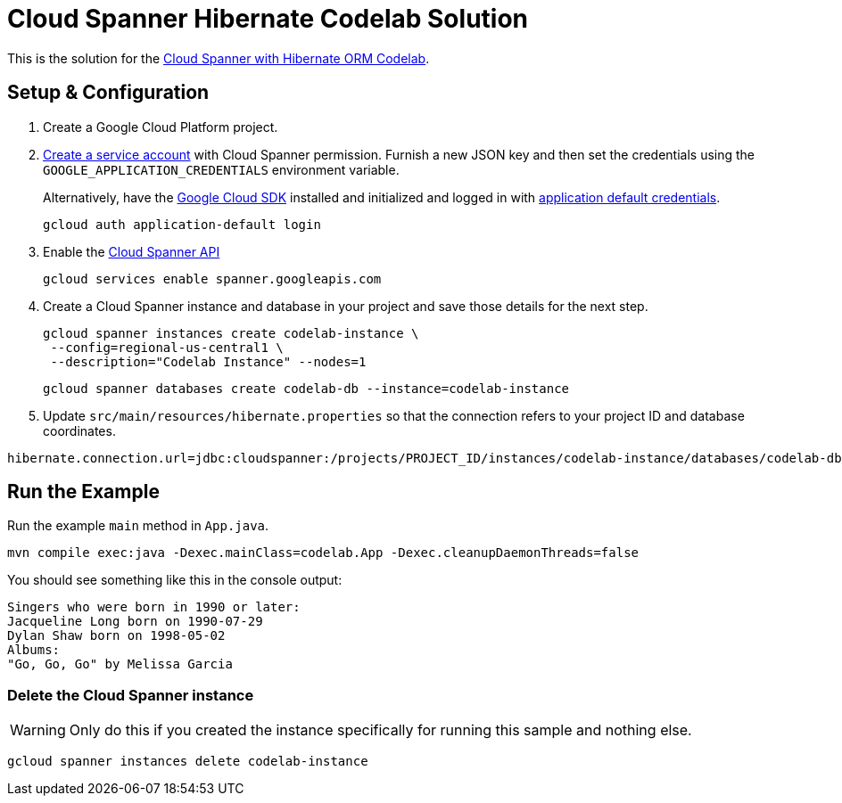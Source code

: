 = Cloud Spanner Hibernate Codelab Solution

This is the solution for the https://codelabs.developers.google.com/codelabs/cloud-spanner-hibernate[Cloud Spanner with Hibernate ORM Codelab].

== Setup & Configuration
1. Create a Google Cloud Platform project.
2. https://cloud.google.com/docs/authentication/getting-started#creating_the_service_account[Create a service account] with Cloud Spanner permission.
Furnish a new JSON key and then set the credentials using the `GOOGLE_APPLICATION_CREDENTIALS` environment variable.
+
Alternatively, have the https://cloud.google.com/sdk/[Google Cloud SDK] installed and initialized and logged in with https://developers.google.com/identity/protocols/application-default-credentials[application default credentials].
+
----
gcloud auth application-default login
----
3. Enable the https://console.cloud.google.com/apis/api/spanner.googleapis.com/overview[Cloud Spanner API]
+
----
gcloud services enable spanner.googleapis.com
----
4. Create a Cloud Spanner instance and database in your project and save those details for the next step.
+
----
gcloud spanner instances create codelab-instance \
 --config=regional-us-central1 \
 --description="Codelab Instance" --nodes=1
----
+
----
gcloud spanner databases create codelab-db --instance=codelab-instance
----
5. Update `src/main/resources/hibernate.properties` so that the connection refers to your project ID and database coordinates.
----
hibernate.connection.url=jdbc:cloudspanner:/projects/PROJECT_ID/instances/codelab-instance/databases/codelab-db
----

== Run the Example
Run the example `main` method in `App.java`.

----
mvn compile exec:java -Dexec.mainClass=codelab.App -Dexec.cleanupDaemonThreads=false
----

You should see something like this in the console output:
----
Singers who were born in 1990 or later:
Jacqueline Long born on 1990-07-29
Dylan Shaw born on 1998-05-02
Albums:
"Go, Go, Go" by Melissa Garcia
----

=== Delete the Cloud Spanner instance
WARNING: Only do this if you created the instance specifically for running this sample and nothing else.
----
gcloud spanner instances delete codelab-instance
----
